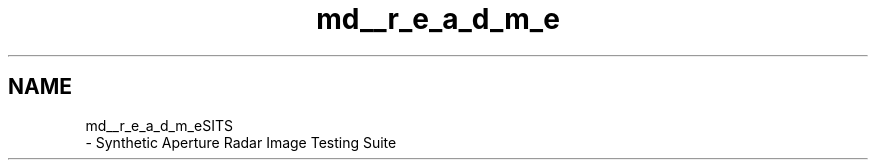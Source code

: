 .TH "md__r_e_a_d_m_e" 3 "Tue May 2 2017" "Version .101" "SITS" \" -*- nroff -*-
.ad l
.nh
.SH NAME
md__r_e_a_d_m_eSITS 
 \- Synthetic Aperture Radar Image Testing Suite 
